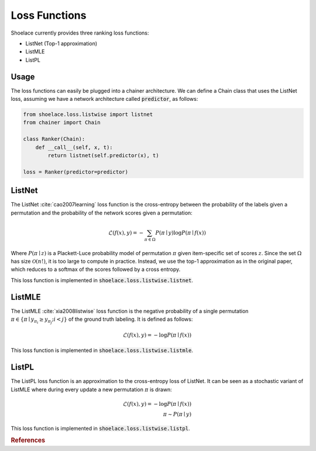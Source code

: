 .. _loss_functions-ref:

==============
Loss Functions
==============

Shoelace currently provides three ranking loss functions:

* ListNet (Top-1 approximation)
* ListMLE
* ListPL

Usage
-----
The loss functions can easily be plugged into a chainer architecture. We can
define a Chain class that uses the ListNet loss, assuming we have a network
architecture called :code:`predictor`, as follows:

.. code-block:: python

    from shoelace.loss.listwise import listnet
    from chainer import Chain

    class Ranker(Chain):
        def __call__(self, x, t):
            return listnet(self.predictor(x), t)

    loss = Ranker(predictor=predictor)


ListNet
-------
The ListNet :cite:`cao2007learning` loss function is the cross-entropy between
the probability of the labels given a permutation and the probability of the
network scores given a permutation:

.. math::

   \mathcal{L}(f(x), y) = - \sum_{\pi \in \Omega} P(\pi \mid y) \log P(\pi \mid f(x))

Where :math:`P(\pi \mid z)` is a Plackett-Luce probability model of permutation
:math:`\pi` given item-specific set of scores :math:`z`. Since the set
:math:`\Omega` has size :math:`\mathcal{O}(n!)`, it is too large to compute in
practice. Instead, we use the top-1 approximation as in the original paper,
which reduces to a softmax of the scores followed by a cross entropy.

This loss function is implemented in :code:`shoelace.loss.listwise.listnet`.

ListMLE
-------
The ListMLE :cite:`xia2008listwise` loss function is the negative probability of
a single permutation :math:`\pi \in \{\pi \mid y_{\pi_i} \geq y_{\pi_j}; i < j\}`
of the ground truth labeling. It is defined as follows:

.. math::

   \mathcal{L}(f(x), y) = - \log P(\pi \mid f(x))

This loss function is implemented in :code:`shoelace.loss.listwise.listmle`.

ListPL
------

The ListPL loss function is an approximation to the cross-entropy loss of
ListNet. It can be seen as a stochastic variant of ListMLE where during every
update a new permutation :math:`\pi` is drawn:

.. math::

   \mathcal{L}(f(x), y) = - \log P(\pi \mid f(x)) \\
   \pi \sim P(\pi \mid y)

This loss function is implemented in :code:`shoelace.loss.listwise.listpl`.

.. rubric:: References

.. bibliography:: references.bib
   :enumtype: arabic